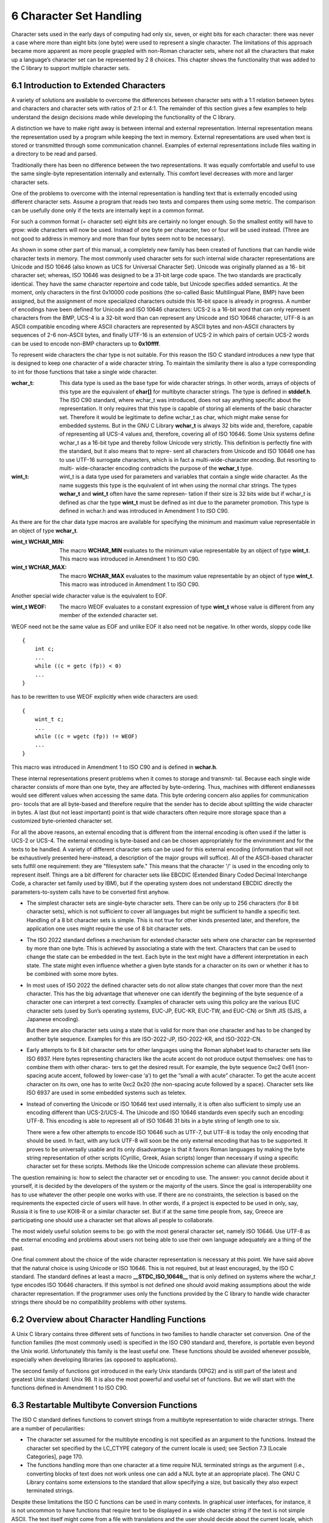 6 Character Set Handling
========================

Character sets used in the early days of computing had only six, seven, or eight bits for
each character: there was never a case where more than eight bits (one byte) were used
to represent a single character. The limitations of this approach became more apparent
as more people grappled with non-Roman character sets, where not all the characters that
make up a language’s character set can be represented by 2 8 choices. This chapter shows
the functionality that was added to the C library to support multiple character sets.

6.1 Introduction to Extended Characters
---------------------------------------

A variety of solutions are available to overcome the differences between character sets with
a 1:1 relation between bytes and characters and character sets with ratios of 2:1 or 4:1.
The remainder of this section gives a few examples to help understand the design decisions
made while developing the functionality of the C library.

A distinction we have to make right away is between internal and external representation.
Internal representation means the representation used by a program while keeping the text
in memory. External representations are used when text is stored or transmitted through
some communication channel. Examples of external representations include files waiting in
a directory to be read and parsed.

Traditionally there has been no difference between the two representations. It was equally
comfortable and useful to use the same single-byte representation internally and externally.
This comfort level decreases with more and larger character sets.

One of the problems to overcome with the internal representation is handling text that
is externally encoded using different character sets. Assume a program that reads two texts
and compares them using some metric. The comparison can be usefully done only if the texts
are internally kept in a common format.

For such a common format (= character set) eight bits are certainly no longer enough.
So the smallest entity will have to grow: wide characters will now be used. Instead of one
byte per character, two or four will be used instead. (Three are not good to address in
memory and more than four bytes seem not to be necessary).

As shown in some other part of this manual, a completely new family has been created
of functions that can handle wide character texts in memory. The most commonly used
character sets for such internal wide character representations are Unicode and ISO 10646
(also known as UCS for Universal Character Set). Unicode was originally planned as a 16-
bit character set; whereas, ISO 10646 was designed to be a 31-bit large code space. The two
standards are practically identical. They have the same character repertoire and code table,
but Unicode specifies added semantics. At the moment, only characters in the first 0x10000
code positions (the so-called Basic Multilingual Plane, BMP) have been assigned, but the
assignment of more specialized characters outside this 16-bit space is already in progress.
A number of encodings have been defined for Unicode and ISO 10646 characters: UCS-2
is a 16-bit word that can only represent characters from the BMP, UCS-4 is a 32-bit word
than can represent any Unicode and ISO 10646 character, UTF-8 is an ASCII compatible
encoding where ASCII characters are represented by ASCII bytes and non-ASCII characters
by sequences of 2-6 non-ASCII bytes, and finally UTF-16 is an extension of UCS-2 in which
pairs of certain UCS-2 words can be used to encode non-BMP characters up to **0x10ffff**.

To represent wide characters the char type is not suitable. For this reason the ISO C
standard introduces a new type that is designed to keep one character of a wide character
string. To maintain the similarity there is also a type corresponding to int for those
functions that take a single wide character.

:wchar_t: This data type is used as the base type for wide character strings. In other 
          words, arrays of objects of this type are the equivalent of **char[]** for multibyte 
          character strings. The type is defined in **stddef.h**. 
          The ISO C90 standard, where wchar_t was introduced, does not say anything specific
          about the representation. It only requires that this type is capable of storing all
          elements of the basic character set. Therefore it would be legitimate to define wchar_t 
          as char, which might make sense for embedded systems.
          But in the GNU C Library **wchar_t** is always 32 bits wide and, therefore, capable of
          representing all UCS-4 values and, therefore, covering all of ISO 10646. Some Unix
          systems define wchar_t as a 16-bit type and thereby follow Unicode very strictly.
          This definition is perfectly fine with the standard, but it also means that to repre-
          sent all characters from Unicode and ISO 10646 one has to use UTF-16 surrogate
          characters, which is in fact a multi-wide-character encoding. But resorting to multi-
          wide-character encoding contradicts the purpose of the **wchar_t** type.

:wint_t: wint_t is a data type used for parameters and variables that contain a single wide
          character. As the name suggests this type is the equivalent of int when using the
          normal char strings. The types **wchar_t** and **wint_t** often have the same represen-
          tation if their size is 32 bits wide but if wchar_t is defined as char the type **wint_t**
          must be defined as int due to the parameter promotion.
          This type is defined in wchar.h and was introduced in Amendment 1 to ISO C90.

As there are for the char data type macros are available for specifying the minimum
and maximum value representable in an object of type **wchar_t**.

:wint_t WCHAR_MIN: The macro **WCHAR_MIN** evaluates to the minimum value representable by an object of
                   type **wint_t**.
                   This macro was introduced in Amendment 1 to ISO C90.

:wint_t WCHAR_MAX: The macro **WCHAR_MAX** evaluates to the maximum value representable by an object of
                   type **wint_t**.
                   This macro was introduced in Amendment 1 to ISO C90.

Another special wide character value is the equivalent to EOF.

:wint_t WEOF: The macro WEOF evaluates to a constant expression of type **wint_t** whose value is
              different from any member of the extended character set.

WEOF need not be the same value as EOF and unlike EOF it also need not be negative.
In other words, sloppy code like


::

    {
        int c;
        ...
        while ((c = getc (fp)) < 0)
        ...
    }

has to be rewritten to use WEOF explicitly when wide characters are used:


::

    {
        wint_t c;
        ...
        while ((c = wgetc (fp)) != WEOF)
        ...
    }

This macro was introduced in Amendment 1 to ISO C90 and is defined in **wchar.h**.


These internal representations present problems when it comes to storage and transmit-
tal. Because each single wide character consists of more than one byte, they are affected by
byte-ordering. Thus, machines with different endianesses would see different values when
accessing the same data. This byte ordering concern also applies for communication pro-
tocols that are all byte-based and therefore require that the sender has to decide about
splitting the wide character in bytes. A last (but not least important) point is that wide
characters often require more storage space than a customized byte-oriented character set.

For all the above reasons, an external encoding that is different from the internal encoding
is often used if the latter is UCS-2 or UCS-4. The external encoding is byte-based and can
be chosen appropriately for the environment and for the texts to be handled. A variety of
different character sets can be used for this external encoding (information that will not
be exhaustively presented here–instead, a description of the major groups will suffice). All
of the ASCII-based character sets fulfill one requirement: they are "filesystem safe." This
means that the character '/' is used in the encoding only to represent itself. Things are a
bit different for character sets like EBCDIC (Extended Binary Coded Decimal Interchange
Code, a character set family used by IBM), but if the operating system does not understand
EBCDIC directly the parameters-to-system calls have to be converted first anyhow.

+ The simplest character sets are single-byte character sets. There can be only up to
  256 characters (for 8 bit character sets), which is not sufficient to cover all languages
  but might be sufficient to handle a specific text. Handling of a 8 bit character sets is
  simple. This is not true for other kinds presented later, and therefore, the application
  one uses might require the use of 8 bit character sets.
+ The ISO 2022 standard defines a mechanism for extended character sets where one
  character can be represented by more than one byte. This is achieved by associating a
  state with the text. Characters that can be used to change the state can be embedded
  in the text. Each byte in the text might have a different interpretation in each state.
  The state might even influence whether a given byte stands for a character on its own
  or whether it has to be combined with some more bytes.
+ In most uses of ISO 2022 the defined character sets do not allow state changes that
  cover more than the next character. This has the big advantage that whenever one
  can identify the beginning of the byte sequence of a character one can interpret a text
  correctly. Examples of character sets using this policy are the various EUC character
  sets (used by Sun’s operating systems, EUC-JP, EUC-KR, EUC-TW, and EUC-CN)
  or Shift JIS (SJIS, a Japanese encoding).
  
  But there are also character sets using a state that is valid for more than one character
  and has to be changed by another byte sequence. Examples for this are ISO-2022-JP,
  ISO-2022-KR, and ISO-2022-CN.

+ Early attempts to fix 8 bit character sets for other languages using the Roman alphabet
  lead to character sets like ISO 6937. Here bytes representing characters like the acute
  accent do not produce output themselves: one has to combine them with other charac-
  ters to get the desired result. For example, the byte sequence 0xc2 0x61 (non-spacing
  acute accent, followed by lower-case ‘a’) to get the “small a with acute” character. To
  get the acute accent character on its own, one has to write 0xc2 0x20 (the non-spacing
  acute followed by a space).
  Character sets like ISO 6937 are used in some embedded systems such as teletex.

+ Instead of converting the Unicode or ISO 10646 text used internally, it is often also
  sufficient to simply use an encoding different than UCS-2/UCS-4. The Unicode and
  ISO 10646 standards even specify such an encoding: UTF-8. This encoding is able to
  represent all of ISO 10646 31 bits in a byte string of length one to six.
  
  There were a few other attempts to encode ISO 10646 such as UTF-7, but UTF-8 is
  today the only encoding that should be used. In fact, with any luck UTF-8 will soon be
  the only external encoding that has to be supported. It proves to be universally usable
  and its only disadvantage is that it favors Roman languages by making the byte string
  representation of other scripts (Cyrillic, Greek, Asian scripts) longer than necessary if
  using a specific character set for these scripts. Methods like the Unicode compression
  scheme can alleviate these problems.

The question remaining is: how to select the character set or encoding to use. The
answer: you cannot decide about it yourself, it is decided by the developers of the system
or the majority of the users. Since the goal is interoperability one has to use whatever the
other people one works with use. If there are no constraints, the selection is based on the
requirements the expected circle of users will have. In other words, if a project is expected
to be used in only, say, Russia it is fine to use KOI8-R or a similar character set. But if
at the same time people from, say, Greece are participating one should use a character set
that allows all people to collaborate.

The most widely useful solution seems to be: go with the most general character set,
namely ISO 10646. Use UTF-8 as the external encoding and problems about users not
being able to use their own language adequately are a thing of the past.

One final comment about the choice of the wide character representation is necessary
at this point. We have said above that the natural choice is using Unicode or ISO 10646.
This is not required, but at least encouraged, by the ISO C standard. The standard defines
at least a macro **__STDC_ISO_10646__** that is only defined on systems where the wchar_t
type encodes ISO 10646 characters. If this symbol is not defined one should avoid making
assumptions about the wide character representation. If the programmer uses only the
functions provided by the C library to handle wide character strings there should be no
compatibility problems with other systems.

6.2 Overview about Character Handling Functions
-----------------------------------------------

A Unix C library contains three different sets of functions in two families to handle character
set conversion. One of the function families (the most commonly used) is specified in the
ISO C90 standard and, therefore, is portable even beyond the Unix world. Unfortunately
this family is the least useful one. These functions should be avoided whenever possible,
especially when developing libraries (as opposed to applications).

The second family of functions got introduced in the early Unix standards (XPG2) and
is still part of the latest and greatest Unix standard: Unix 98. It is also the most powerful
and useful set of functions. But we will start with the functions defined in Amendment 1
to ISO C90.


6.3 Restartable Multibyte Conversion Functions
----------------------------------------------

The ISO C standard defines functions to convert strings from a multibyte representation to
wide character strings. There are a number of peculiarities:

+ The character set assumed for the multibyte encoding is not specified as an argument
  to the functions. Instead the character set specified by the LC_CTYPE category of the
  current locale is used; see Section 7.3 [Locale Categories], page 170.

+ The functions handling more than one character at a time require NUL terminated
  strings as the argument (i.e., converting blocks of text does not work unless one can
  add a NUL byte at an appropriate place). The GNU C Library contains some extensions
  to the standard that allow specifying a size, but basically they also expect terminated
  strings.

Despite these limitations the ISO C functions can be used in many contexts. In graphical
user interfaces, for instance, it is not uncommon to have functions that require text to be
displayed in a wide character string if the text is not simple ASCII. The text itself might
come from a file with translations and the user should decide about the current locale,
which determines the translation and therefore also the external encoding used. In such a
situation (and many others) the functions described here are perfect. If more freedom while
performing the conversion is necessary take a look at the iconv functions (see Section 6.5
[Generic Charset Conversion], page 148).

6.3.1 Selecting the conversion and its properties
#################################################

We already said above that the currently selected locale for the LC_CTYPE category decides
the conversion that is performed by the functions we are about to describe. Each locale
uses its own character set (given as an argument to localedef) and this is the one assumed
as the external multibyte encoding. The wide character set is always UCS-4 in the GNU C
Library.

A characteristic of each multibyte character set is the maximum number of bytes that
can be necessary to represent one character. This information is quite important when
writing code that uses the conversion functions (as shown in the examples below). The
ISO C standard defines two macros that provide this information.

:int MB_LEN_MAX: **MB_LEN_MAX** specifies the maximum number of bytes in the multibyte sequence for a single character in any of the supported locales. It is a compile-time constant and is defined in **limits.h**.

:int MB_CUR_MAX: **MB_CUR_MAX** expands into a positive integer expression that is the maximum number of bytes in a multibyte character in the current locale. The value is never greater than **MB_LEN_MAX**. Unlike **MB_LEN_MAX** this macro need not be a compile-time constant, and in the GNU C Library it is not.
                 **MB_CUR_MAX** is defined in stdlib.h.

Two different macros are necessary since strictly ISO C90 compilers do not allow variable
length array definitions, but still it is desirable to avoid dynamic allocation. This incomplete
piece of code shows the problem:


::

    {
        char buf[MB_LEN_MAX];
        ssize_t len = 0;
        while (! feof (fp))
        {
            fread (&buf[len], 1, MB_CUR_MAX - len, fp);
            /* . . . process buf */
            len -= used;
        }
    }


The code in the inner loop is expected to have always enough bytes in the array buf
to convert one multibyte character. The array buf has to be sized statically since many
compilers do not allow a variable size. The fread call makes sure that MB_CUR_MAX bytes
are always available in buf. Note that it isn’t a problem if MB_CUR_MAX is not a compile-time
constant.


6.3.2 Representing the state of the conversion
##############################################

In the introduction of this chapter it was said that certain character sets use a stateful
encoding. That is, the encoded values depend in some way on the previous bytes in the
text.
Since the conversion functions allow converting a text in more than one step we must
have a way to pass this information from one call of the functions to another.

:mbstate_t: A variable of type mbstate_t can contain all the information about the shift state
            needed from one call to a conversion function to another.
            **mbstate_t** is defined in **wchar.h**. It was introduced in Amendment 1 to ISO C90.

To use objects of type mbstate_t the programmer has to define such objects (normally
as local variables on the stack) and pass a pointer to the object to the conversion functions.
This way the conversion function can update the object if the current multibyte character
set is stateful.

There is no specific function or initializer to put the state object in any specific state.
The rules are that the object should always represent the initial state before the first use,
and this is achieved by clearing the whole variable with code such as follows:


::

    {
        mbstate_t state;
        memset (&state, '\0', sizeof (state));
        /* from now on state can be used. */
        ...
    }

When using the conversion functions to generate output it is often necessary to test
whether the current state corresponds to the initial state. This is necessary, for example,
to decide whether to emit escape sequences to set the state to the initial state at certain
sequence points. Communication protocols often require this.

:int mbsinit ( const mbstate t * ps ): Preliminary: | MT-Safe | AS-Safe | AC-Safe | See Section 1.2.2.1 [POSIX Safety Concepts], page 2.
                                      The **mbsinit** function determines whether the state object pointed to by ps is in the initial state. If ps is a null pointer or the object is in the initial state the return value is nonzero. Otherwise it is zero.
                                      **mbsinit** was introduced in Amendment 1 to ISO C90 and is declared in **wchar.h**.

Code using mbsinit often looks similar to this:


::


    {
        mbstate_t state;
        memset (&state, '\0', sizeof (state));
        /* Use state. */
        ...
        if (! mbsinit (&state))
        {
            /* Emit code to return to initial state. */
            const wchar_t empty[] = L"";
            const wchar_t *srcp = empty;
            wcsrtombs (outbuf, &srcp, outbuflen, &state);
        }
        ...
    }

The code to emit the escape sequence to get back to the initial state is interesting. The
wcsrtombs function can be used to determine the necessary output code (see Section 6.3.4
[Converting Multibyte and Wide Character Strings], page 139). Please note that with the
GNU C Library it is not necessary to perform this extra action for the conversion from
multibyte text to wide character text since the wide character encoding is not stateful. But
there is nothing mentioned in any standard that prohibits making wchar_t use a stateful
encoding.

6.3.3 Converting Single Characters
##################################

The most fundamental of the conversion functions are those dealing with single characters.
Please note that this does not always mean single bytes. But since there is very often
a subset of the multibyte character set that consists of single byte sequences, there are
functions to help with converting bytes. Frequently, ASCII is a subset of the multibyte
character set. In such a scenario, each ASCII character stands for itself, and all other
characters have at least a first byte that is beyond the range 0 to 127.

:wint_t btowc ( int c ): Preliminary: | MT-Safe | AS-Unsafe corrupt heap lock dlopen | AC-Unsafe corrupt lock mem fd | See Section 1.2.2.1 [POSIX Safety Concepts], page 2. The btowc function (“byte to wide character”) converts a valid single byte character c in the initial shift state into the wide character equivalent using the conversion rules from the currently selected locale of the **LC_CTYPE** category.

                         If **(unsigned char)** c is no valid single byte multibyte character or if c is **EOF**, the function returns **WEOF**.

Please note the restriction of c being tested for validity only in the initial shift state.
No mbstate_t object is used from which the state information is taken, and the
function also does not use any static state.
The btowc function was introduced in Amendment 1 to ISO C90 and is declared in
**wchar.h**.

Despite the limitation that the single byte value is always interpreted in the initial state,
this function is actually useful most of the time. Most characters are either entirely single-
byte character sets or they are extensions to ASCII. But then it is possible to write code
like this (not that this specific example is very useful):


::

    wchar_t *
    itow (unsigned long int val)
    {
        static wchar_t buf[30];
        wchar_t *wcp = &buf[29];
        *wcp = L'\0';
        while (val != 0)
        {
            *--wcp = btowc ('0' + val % 10);
            val /= 10;
        }
        if (wcp == &buf[29])
        *--wcp = L'0';
        return wcp;
    }

Why is it necessary to use such a complicated implementation and not simply cast '0'
+ val % 10 to a wide character? The answer is that there is no guarantee that one can
perform this kind of arithmetic on the character of the character set used for wchar_t
representation. In other situations the bytes are not constant at compile time and so the
compiler cannot do the work. In situations like this, using btowc is required.
There is also a function for the conversion in the other direction.


